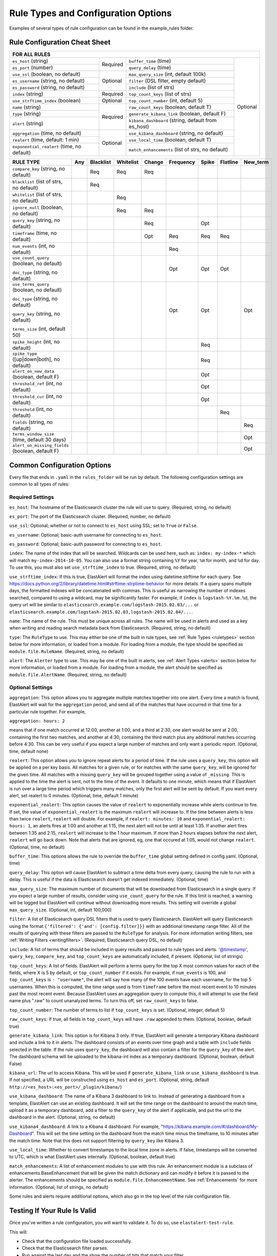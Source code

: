 Rule Types and Configuration Options
************************************

Examples of several types of rule configuration can be found in the example_rules folder.

.. _commonconfig:

Rule Configuration Cheat Sheet
==============================


+-----------------------------------------------------------------------------------------------------------------------+
|              FOR ALL RULES                                                                                            |
+==========================================+===========+====================================================+===========+
| ``es_host`` (string)                     |           | ``buffer_time`` (time)                             | Optional  |
+------------------------------------------+           +----------------------------------------------------+           +
| ``es_port`` (number)                     | Required  | ``query_delay`` (time)                             |           |
+------------------------------------------+-----------+----------------------------------------------------+           +
| ``use_ssl`` (boolean, no default)        | Optional  | ``max_query_size`` (int, default 100k)             |           |
+------------------------------------------+           +----------------------------------------------------+           +
| ``es_username`` (string, no default)     |           | ``filter`` (DSL filter, empty default)             |           |
+------------------------------------------+           +----------------------------------------------------+           +
| ``es_password`` (string, no default)     |           | ``include`` (list of strs)                         |           |
+------------------------------------------+-----------+----------------------------------------------------+           +
| ``index`` (string)                       | Required  | ``top_count_keys`` (list of strs)                  |           |
+------------------------------------------+-----------+----------------------------------------------------+           +
| ``use_strftime_index`` (boolean)         | Optional  | ``top_count_number`` (int, default 5)              |           |
+------------------------------------------+-----------+----------------------------------------------------+           +
| ``name`` (string)                        | Required  |``raw_count_keys`` (boolean, default T)             |           |
+------------------------------------------+           +----------------------------------------------------+           +
| ``type`` (string)                        |           |``generate_kibana_link`` (boolean, default F)       |           |
+------------------------------------------+           +----------------------------------------------------+           +
| ``alert`` (string)                       |           |``kibana_dashboard`` (string, default from es_host) |           |
+------------------------------------------+-----------+----------------------------------------------------+           +
|``aggregation`` (time, no default)        | Optional  |``use_kibana_dashboard`` (string, no default)       |           |
+------------------------------------------+           +----------------------------------------------------+           +
| ``realert`` (time, default: 1 min)       |           |``use_local_time`` (boolean, default T)             |           |
+------------------------------------------+           +----------------------------------------------------+           +
|``exponential_realert`` (time, no default)|           |``match_enhancements`` (list of strs, no default)   |           |
+------------------------------------------+-----------+----------------------------------------------------+-----------+

+------------------------------------------------+-----+-----------+-----------+--------+-----------+-------+----------+--------+
|      RULE TYPE                                 | Any | Blacklist | Whitelist | Change | Frequency | Spike | Flatline |New_term|
+================================================+=====+===========+===========+========+===========+=======+==========+========+
| ``compare_key`` (string, no default)           |     |    Req    |  Req      |    Req |           |       |          |        |
+------------------------------------------------+-----+-----------+-----------+--------+-----------+-------+----------+--------+
|``blacklist`` (list of strs, no default)        |     |   Req     |           |        |           |       |          |        |
+------------------------------------------------+-----+-----------+-----------+--------+-----------+-------+----------+--------+
|``whitelist`` (list of strs, no default)        |     |           |   Req     |        |           |       |          |        |
+------------------------------------------------+-----+-----------+-----------+--------+-----------+-------+----------+--------+
| ``ignore_null`` (boolean, no default)          |     |           |   Req     |  Req   |           |       |          |        |
+------------------------------------------------+-----+-----------+-----------+--------+-----------+-------+----------+--------+
| ``query_key`` (string, no default)             |     |           |           |   Req  |           |  Opt  |          |        |
+------------------------------------------------+-----+-----------+-----------+--------+-----------+-------+----------+--------+
| ``timeframe`` (time, no default)               |     |           |           |   Opt  |    Req    |  Req  |   Req    |        |
+------------------------------------------------+-----+-----------+-----------+--------+-----------+-------+----------+--------+
| ``num_events`` (int, no default)               |     |           |           |        |    Req    |       |          |        |
+------------------------------------------------+-----+-----------+-----------+--------+-----------+-------+----------+--------+
|``use_count_query`` (boolean, no default)       |     |           |           |        |     Opt   | Opt   | Opt      |        |
|                                                |     |           |           |        |           |       |          |        |
|``doc_type`` (string, no default)               |     |           |           |        |           |       |          |        |
+------------------------------------------------+-----+-----------+-----------+--------+-----------+-------+----------+--------+
|``use_terms_query`` (boolean, no default)       |     |           |           |        |     Opt   | Opt   |          | Opt    |
|                                                |     |           |           |        |           |       |          |        |
|``doc_type`` (string, no default)               |     |           |           |        |           |       |          |        | 
|                                                |     |           |           |        |           |       |          |        |
|``query_key`` (string, no default)              |     |           |           |        |           |       |          |        |
|                                                |     |           |           |        |           |       |          |        |
|``terms_size`` (int, default 50)                |     |           |           |        |           |       |          |        |
+------------------------------------------------+-----+-----------+-----------+--------+-----------+-------+----------+--------+
| ``spike_height`` (int, no default)             |     |           |           |        |           |   Req |          |        |
+------------------------------------------------+-----+-----------+-----------+--------+-----------+-------+----------+--------+
|``spike_type`` ([up|down|both], no default)     |     |           |           |        |           |   Req |          |        |
+------------------------------------------------+-----+-----------+-----------+--------+-----------+-------+----------+--------+
|``alert_on_new_data`` (boolean, default F)      |     |           |           |        |           |   Opt |          |        |
+------------------------------------------------+-----+-----------+-----------+--------+-----------+-------+----------+--------+
|``threshold_ref`` (int, no default)             |     |           |           |        |           |   Opt |          |        |
+------------------------------------------------+-----+-----------+-----------+--------+-----------+-------+----------+--------+
|``threshold_cur`` (int, no default)             |     |           |           |        |           |   Opt |          |        |
+------------------------------------------------+-----+-----------+-----------+--------+-----------+-------+----------+--------+
|``threshold`` (int, no default)                 |     |           |           |        |           |       |    Req   |        |
+------------------------------------------------+-----+-----------+-----------+--------+-----------+-------+----------+--------+
|``fields`` (string, no default)                 |     |           |           |        |           |       |          | Req    |
+------------------------------------------------+-----+-----------+-----------+--------+-----------+-------+----------+--------+
|``terms_window_size`` (time, default 30 days)   |     |           |           |        |           |       |          | Opt    |
+------------------------------------------------+-----+-----------+-----------+--------+-----------+-------+----------+--------+
|``alert_on_missing_fields`` (boolean, default F)|     |           |           |        |           |       |          | Opt    |
+------------------------------------------------+-----+-----------+-----------+--------+-----------+-------+----------+--------+

Common Configuration Options
============================

Every file that ends in ``.yaml`` in the ``rules_folder`` will be run by default.
The following configuration settings are common to all types of rules:

Required Settings
~~~~~~~~~~~~~~~~~

``es_host``: The hostname of the Elasticsearch cluster the rule will use to query. (Required, string, no default)

``es_port``: The port of the Elasticsearch cluster. (Required, number, no default)

``use_ssl``: Optional; whether or not to connect to ``es_host`` using SSL; set to ``True`` or ``False``.

``es_username``: Optional; basic-auth username for connecting to ``es_host``.

``es_password``: Optional; basic-auth password for connecting to ``es_host``.

``index``: The name of the index that will be searched. Wildcards can be used here, such as:
``index: my-index-*`` which will match ``my-index-2014-10-05``. You can also use a format string containing
``%Y`` for year, ``%m`` for month, and ``%d`` for day. To use this, you must also set ``use_strftime_index`` to true. (Required, string, no default)

``use_strftime_index``: If this is true, ElastAlert will format the index using datetime.strftime for each query.
See https://docs.python.org/2/library/datetime.html#strftime-strptime-behavior for more details.
If a query spans multiple days, the formatted indexes will be concatenated with commas. This is useful
as narrowing the number of indexes searched, compared to using a wildcard, may be significantly faster. For example, if ``index`` is
``logstash-%Y.%m.%d``, the query url will be similar to ``elasticsearch.example.com/logstash-2015.02.03/...`` or
``elasticsearch.example.com/logstash-2015.02.03,logstash-2015.02.04/...``.

``name``: The name of the rule. This must be unique across all rules. The name will be used in
alerts and used as a key when writing and reading search metadata back from Elasticsearch. (Required, string, no default)

``type``: The ``RuleType`` to use. This may either be one of the built in rule types, see :ref:`Rule Types <ruletypes>` section below for more information,
or loaded from a module. For loading from a module, the type should be specified as ``module.file.RuleName``. (Required, string, no default)

``alert``: The ``Alerter`` type to use. This may be one of the built in alerts, see :ref:`Alert Types <alerts>` section below for more information,
or loaded from a module. For loading from a module, the alert should be specified as ``module.file.AlertName``. (Required, string, no default)

Optional Settings
~~~~~~~~~~~~~~~~~

``aggregation``: This option allows you to aggregate multiple matches together into one alert. Every time a match is found,
ElastAlert will wait for the ``aggregation`` period, and send all of the matches that have occurred in that time for a particular
rule together. For example,

``aggregation: hours: 2``

means that if one match occurred at 12:00, another at 1:00, and a third at 2:30, one
alert would be sent at 2:00, containing the first two matches, and another at 4:30, containing the third match plus any additional matches
occurring before 4:30. This can be very useful if you expect a large number of matches and only want a periodic report. (Optional, time, default none)

``realert``: This option allows you to ignore repeat alerts for a period of time. If the rule uses a ``query_key``, this option
will be applied on a per key basis. All matches for a given rule, or for matches with the same ``query_key``, will be ignored for
the given time. All matches with a missing ``query_key`` will be grouped together using a value of ``_missing``.
This is applied to the time the alert is sent, not to the time of the event. It defaults to one minute, which means
that if ElastAlert is run over a large time period which triggers many matches, only the first alert will be sent by default. If you want
every alert, set realert to 0 minutes. (Optional, time, default 1 minute)

``exponential_realert``: This option causes the value of ``realert`` to exponentially increase while alerts continue to fire. If set,
the value of ``exponential_realert`` is the maximum ``realert`` will increase to. If the time between alerts is less than twice ``realert``,
``realert`` will double. For example, if ``realert: minutes: 10`` and ``exponential_realert: hours: 1``, an alerts fires at 1:00 and another
at 1:15, the next alert will not be until at least 1:35. If another alert fires between 1:35 and 2:15, ``realert`` will increase to the
1 hour maximum. If more than 2 hours elapses before the next alert, ``realert`` will go back down. Note that alerts that are ignored, eg,
one that occured at 1:05, would not change ``realert``. (Optional, time, no default)

``buffer_time``: This options allows the rule to override the ``buffer_time`` global setting defined in config.yaml. (Optional, time)

``query_delay``: This option will cause ElastAlert to subtract a time delta from every query, causing the rule to run with a delay.
This is useful if the data is Elasticsearch doesn't get indexed immediately. (Optional, time)

``max_query_size``: The maximum number of documents that will be downloaded from Elasticsearch in a single query. If you
expect a large number of results, consider using ``use_count_query`` for the rule. If this
limit is reached, a warning will be logged but ElastAlert will continue without downloading more results. This setting will
override a global ``max_query_size``. (Optional, int, default 100,000)

``filter``: A list of Elasticsearch query DSL filters that is used to query Elasticsearch. ElastAlert will query Elasticsearch using the format
``{'filtered': {'and': [config.filter]}}`` with an additional timestamp range filter.
All of the results of querying with these filters are passed to the ``RuleType`` for analysis.
For more information writing filters, see :ref:`Writing Filters <writingfilters>`. (Required, Elasticsearch query DSL, no default)

``include``: A list of terms that should be included in query results and passed to rule types and alerts. '@timestamp', ``query_key``,
``compare_key``, and ``top_count_keys``  are automatically included, if present. (Optional, list of strings)

``top_count_keys``: A list of fields. ElastAlert will perform a terms query for the top X most common values for each of the fields,
where X is 5 by default, or ``top_count_number`` if it exists.
For example, if ``num_events`` is 100, and ``top_count_keys`` is ``- "username"``, the alert will say how many of the 100 events
have each username, for the top 5 usernames. When this is computed, the time range used is from ``timeframe`` before the most recent event
to 10 minutes past the most recent event. Because ElastAlert uses an aggregation query to compute this, it will attempt to use the
field name plus ".raw" to count unanalyzed terms. To turn this off, set ``raw_count_keys`` to false.

``top_count_number``: The number of terms to list if ``top_count_keys`` is set. (Optional, integer, default 5)

``raw_count_keys``: If true, all fields in ``top_count_keys`` will have ``.raw`` appended to them. (Optional, boolean, default true)

``generate_kibana_link``: This option is for Kibana 3 only.
If true, ElastAlert will generate a temporary Kibana dashboard and include a link to it in alerts. The dashboard
consists of an events over time graph and a table with ``include`` fields selected in the table. If the rule uses ``query_key``, the
dashboard will also contain a filter for the ``query_key`` of the alert. The dashboard schema will
be uploaded to the kibana-int index as a temporary dashboard. (Optional, boolean, default False)

``kibana_url``: The url to access Kibana. This will be used if ``generate_kibana_link`` or
``use_kibana_dashboard`` is true. If not specified, a URL will be constructed using ``es_host`` and ``es_port``.
(Optional, string, default ``http://<es_host>:<es_port>/_plugin/kibana/``)

``use_kibana_dashboard``: The name of a Kibana 3 dashboard to link to. Instead of generating a dashboard from a template,
ElastAlert can use an existing dashboard. It will set the time range on the dashboard to around the match time,
upload it as a temporary dashboard, add a filter to the ``query_key`` of the alert if applicable,
and put the url to the dashboard in the alert. (Optional, string, no default)

``use_kibana4_dashboard``: A link to a Kibana 4 dashboard. For example, "https://kibana.example.com/#/dashboard/My-Dashboard". 
This will set the time setting on the dashboard from the match time minus the timeframe, to 10 minutes after the match time. 
Note that this does not support filtering by ``query_key`` like Kibana 3.

``use_local_time``: Whether to convert timestamps to the local time zone in alerts. If false, timestamps will
be converted to UTC, which is what ElastAlert uses internally. (Optional, boolean, default true)

``match_enhancements``: A list of enhancement modules to use with this rule. An enhancement module is a subclass of enhancements.BaseEnhancement
that will be given the match dictionary and can modify it before it is passed to the alerter. The enhancements should be specified as
``module.file.EnhancementName``. See :ref:`Enhancements` for more information. (Optional, list of strings, no default)

Some rules and alerts require additional options, which also go in the top level of the rule configuration file.

Testing If Your Rule Is Valid
==============================

Once you've written a rule configuration, you will want to validate it. To do so, use ``elastalert-test-rule``.

This will:

- Check that the configuration file loaded successfully.

- Check that the Elasticsearch filter parses.

- Run against the last day and the show the number of hits that match your filter.

- Show the available terms in one of the results.

- Check that, if they exist, the primary_key, compare_key and include terms are in the results.

This tool does NOT test whether an alert would be triggered.

.. code-block:: console

    $ elastalert-test-rule my_rules/rule1.yaml my_rules/rule2.yaml
    Loaded Example rule1
    Got 100+ hits from the last 1 day
    Available terms in first hit:
        @timestamp
        field1
        field2
        ...
    Included term this_field_doesnt_exist may be missing or null

    Loaded Other rule2
    Got 2 hits from the last 1 day
    Available terms in first hit:
        @timestamp
        field1
        field2
        ....

Optionally, you may pass --days N to query the last N days, instead of the default 1 day.


.. _ruletypes:

Rule Types
===========

The various ``RuleType`` classes, defined in ``elastalert/ruletypes.py``, form the main logic behind ElastAlert. An instance
is held in memory for each rule, passed all of the data returned by querying Elasticsearch with a given filter, and generates
matches based on that data.

To select a rule type, set the ``type`` option to the name of the rule type in the rule configuration file:

``type: <rule type>``

Any
~~~

``any``: The any rule will match everything. Every hit that the query returns will generate an alert.

Blacklist
~~~~~~~~~

``blacklist``: The blacklist rule will check a certain field against a blacklist, and match if it is in the blacklist.

This rule requires two additional options:

``compare_key``: The name of the field to use to compare to the blacklist. If the field is null, those events will be ignored.

``blacklist``: A list of blacklisted values. The ``compare_key`` term must be equal to one of these values for it to match.

Whitelist
~~~~~~~~~

``whitelist``: Similar to ``blacklist``, this rule will compare a certain field to a whitelist, and match if the list does not contain
the term.

This rule requires three additional options:

``compare_key``: The name of the field to use to compare to the whitelist.

``ignore_null``: If true, events without a ``compare_key`` field will not match.

``whitelist``: A list of whitelisted values. The ``compare_key`` term must be in this list or else it will match.

Change
~~~~~~

For an example configuration file using this rule type, look at ``example_rules/example_change.yaml``.

``change``: This rule will monitor a certain field and match if that field changes. The field
must change with respect to the last event with the same ``query_key``.

This rule requires three additional options:

``compare_key``: The name of the field to monitor for changes.

``ignore_null``: If true, events without a ``compare_key`` field will not count as changed.

``query_key``: This rule is applied on a per-``query_key`` basis. This field must be present in all of
the events that are checked.

There is also an optional field:

``timeframe``: The maximum time between changes. After this time period, ElastAlert will forget the old value
of the ``compare_key`` field.

Frequency
~~~~~~~~~

For an example configuration file using this rule type, look at ``example_rules/example_frequency.yaml``.

``frequency``: This rule matches when there are at least a certain number of events in a given time frame. This
may be counted on a per-``query_key`` basis.

This rule requires two additional options:

``num_events``: The number of events which will trigger an alert.

``timeframe``: The time that ``num_events`` must occur within.

Optional:

``use_count_query``: If true, ElastAlert will poll elasticsearch using the count api, and not download all of the matching documents. This is
useful is you care only about numbers and not the actual data. It should also be used if you expect a large number of query hits, in the order
of tens of thousands or more. ``doc_type`` must be set to use this.

``doc_type``: Specify the ``_type`` of document to search for. This must be present if ``use_count_query`` or ``use_terms_query`` is set.

``use_terms_query``: If true, ElastAlert will make an aggregation query against Elasticsearch to get counts of documents matching
each unique value of ``query_key``. This must be used with ``query_key`` and ``doc_type``. This will only return a maximum of ``terms_size``,
default 50, unique terms.

``terms_size``: When used with ``use_terms_query``, this is the maximum number of terms returned per query. Default is 50.

``query_key``: The number of events is remembered separately for each unique ``query_key`` field. If this option
is set, the field must be present for all events.


Spike
~~~~~~

``spike``: This rule matches when the volume of events during a given time period is ``spike_height`` times larger or smaller
than during the previous time period. It uses two sliding windows to compare the current and reference frequency
of events. We will call this two windows "reference" and "current".

This rule requires three additional options:

``spike_height``: The ratio of number of events in the last ``timeframe`` to the previous ``timeframe`` that when hit
will trigger an alert.

``spike_type``: Either 'up', 'down' or 'both'. 'Up' meaning the rule will only match when the number of events is ``spike_height`` times
higher. 'Down' meaning the reference number is ``spike_height`` higher than the current number. 'Both' will match either.

``timeframe``: The rule will average out the rate of events over this time period. For example, ``hours: 1`` means that the 'current'
window will span from present to one hour ago, and the 'reference' window will span from one hour ago to two hours ago. The rule
will not be active until the time elapsed from the first event is at least two timeframes. This is to prevent an alert being triggered
before a baseline rate has been established. This can be overridden using ``alert_on_new_data``.


Optional:

``threshold_ref``: The minimum number of events that must exist in the reference window for an alert to trigger. For example, if
``spike_height: 3`` and ``threshold_ref: 10``, than the 'reference' window must contain at least 10 events and the 'current' window at
least three times that for an alert to be triggered.

``threshold_cur``: The minimum number of events that must exist in the current window for an alert to trigger. For example, if
``spike_height: 3`` and ``threshold_cur: 60``, then an alert will occur if the current window has more than 60 events and
the reference window has less than a third as many.

To illustrate the use of ``threshold_ref``, ``threshold_cur``, ``alert_on_new_data``, ``timeframe`` and ``spike_height`` together,
consider the following examples::

    " Alert if at least 15 events occur within two hours and less than a quarter of that number occured within the previous two hours. "
    timeframe: hours: 2
    spike_height: 4
    threshold_cur: 15

    hour1: 5 events (ref: 0, cur: 5) - No alert because threshold_cur not met
    hour2: 5 events (ref: 0, cur: 10) - No alert because threshold_cur not met
    hour3: 10 events (ref: 5, cur: 15) - No alert because spike_height not met
    hour4: 35 events (ref: 10, cur: 45) - Alert because spike_height and threshold_cur met

    hour1: 20 events (ref: 0, cur: 20) - No alert because ref window not filled
    hour2: 21 events (ref: 0, cur: 41) - No alert because ref window not filled
    hour3: 19 events (ref: 20, cur: 40) - No alert because spike_height not met
    hour4: 23 events (ref: 41, cur: 42) - No alert because spike_height not met

    hour1: 10 events (ref: 0, cur: 10) - No alert because threshold_cur not met
    hour2: 0 events (ref: 0, cur: 10) - No alert because threshold_cur not met
    hour3: 0 events (ref: 10, cur: 0) - No alert because spike_height not met
    hour4: 30 events (ref: 10, cur: 30) - No alert because spike_height not met
    hour5: 5 events (ref: 0, cur: 35) - Alert because threshold_cur and spike_height met

    " Alert if at least 5 events occur within two hours, and twice as many events occur within the next two hours. "
    timeframe: hours: 2
    spike_height: 2
    threshold_ref: 5

    hour1: 20 events (ref: 0, cur: 20) - No alert because threshold_ref not met
    hour2: 100 events (ref: 0, cur: 120) - No alert because threshold_ref not met
    hour3: 100 events (ref: 20, cur: 200) - No alert because ref window not filled
    hour4: 100 events (ref: 120, cur: 200) - No alert because spike_height not met

    hour1: 0 events (ref: 0, cur: 0) - No alert because threshold_ref not met
    hour1: 20 events (ref: 0, cur: 20) - No alert because threshold_ref not met
    hour2: 100 events (ref: 0, cur: 120) - No alert because threshold_ref not met
    hour3: 100 events (ref: 20, cur: 200) - Alert because threshold_ref and spike_height met

    hour1: 1 events (ref: 0, cur: 1) - No alert because threshold_ref not met
    hour2: 2 events (ref: 0, cur: 3) - No alert because threshold_ref not met
    hour3: 2 events (ref: 1, cur: 15) - No alert because threshold_ref not met
    hour4: 1000 events (ref: 3, cur: 1002) - No alert because threshold_ref not met
    hour5: 2 events (ref: 4, cur: 1002) - No alert because threshold_ref not met
    hour6: 4 events: ref(1002, cur: 6) - No alert because spike_height not met

    hour1: 1000 events (ref: 0, cur: 1000) - No alert because threshold_ref not met
    hour2: 0 events (ref: 0, cur: 1000) - No alert because threshold_ref not met
    hour3: 0 events (ref: 1000, cur: 0) - No alert because spike_height not met
    hour4: 0 events (ref: 1000, cur: 0) - No alert because spike_height not met
    hour5: 1000 events (ref: 0, cur: 1000) - No alert because threshold_ref not met
    hour6: 1050 events (ref: 0, cur: 2050)- No alert because threshold_ref not met
    hour7: 1075 events (ref: 1000, cur: 2125) Alert because threshold_ref and spike_height met

    " Alert if at least 100 events occur within two hours and less than a fifth of that number occured in the previous two hours. "
    timeframe: hours: 2
    spike_height: 5
    threshold_cur: 100

    hour1: 1000 events (ref: 0, cur: 1000) - No alert because ref window not filled

    hour1: 2 events (ref: 0, cur: 2) - No alert because threshold_cur not met
    hour2: 1 events (ref: 0, cur: 3) - No alert because threshold_cur not met
    hour3: 20 events (ref: 2, cur: 21) - No alert because threshold_cur not met
    hour4: 81 events (ref: 3, cur: 101) - Alert because threshold_cur and spie_height met

    hour1: 10 events (ref: 0, cur: 10) - No alert because ref window not filled
    hour2: 20 events (ref: 0, cur: 30) - No alert because ref window not filled
    hour3: 40 events (ref: 10, cur: 60) - No alert because threshold_cur not met
    hour4: 80 events (ref: 30, cur: 120) - No alert because spike_height not met
    hour5: 200 events (ref: 60, cur: 280) - No alert because spike_height not met

``query_key``: The number of events is counted separately for each unique ``query_key`` field. If this option
is set, the field must be present for all events.

``alert_on_new_data``: This option is only used if ``query_key`` is set. When this is set to true, any new ``query_key`` encountered may
trigger an immediate alert. When set to false, baseline must be established for each new ``query_key`` value, and then subsequent spikes may
cause alerts. Baseline is established after ``timeframe`` has elapsed twice since first occurrence.

``use_count_query``: If true, ElastAlert will poll elasticsearch using the count api, and not download all of the matching documents. This is
useful is you care only about numbers and not the actual data. It should also be used if you expect a large number of query hits, in the order
of tens of thousands or more. ``doc_type`` must be set to use this.

``doc_type``: Specify the ``_type`` of document to search for. This must be present if ``use_count_query`` or ``use_terms_query`` is set.

``use_terms_query``: If true, ElastAlert will make an aggregation query against Elasticsearch to get counts of documents matching
each unique value of ``query_key``. This must be used with ``query_key`` and ``doc_type``. This will only return a maximum of ``terms_size``,
default 50, unique terms.

``terms_size``: When used with ``use_terms_query``, this is the maximum number of terms returned per query. Default is 50.

Flatline
~~~~~~~~

``flatline``: This rule matches when the total number of events is under a given ``threshold`` for a time period.

This rule requires two additional options:

``threshold``: The minimum number of events for an alert not to be triggered.

``timeframe``: The time period that must contain less than ``threshold`` events.

Optional:

``use_count_query``: If true, ElastAlert will poll elasticsearch using the count api, and not download all of the matching documents. This is
useful is you care only about numbers and not the actual data. It should also be used if you expect a large number of query hits, in the order
of tens of thousands or more. ``doc_type`` must be set to use this.

``doc_type``: Specify the ``_type`` of document to search for. This must be present if ``use_count_query`` or ``use_terms_query`` is set.

New Term
~~~~~~~~

``new_term``: This rule matches when a new value appears in a field that has never been seen before. When ElastAlert starts, it will
use an aggregation query to gather all known terms for a list of fields.

This rule requires one additional option:

``fields``: A list of fields to monitor for new terms. 

Optional:

``terms_window_size``: The amount of the used for the initial query to find existing terms. No term that has occured within this time frame
will trigger an alert. The default is 30 days.

``alert_on_missing_field``: Whether or not to alert when a field is missing from a document. The default is false.

``use_terms_query``: If true, ElastAlert will use aggregation queries to get terms instead of regular search queries. This is faster
than regular searching if there is a large number of documents. If this is used, you may only specify a single field, and must also set
``query_key`` to that field. Also, note that by default, ``terms_size``, the number of buckets returned per query, defaults to 50. This means
that if a new term appears but there are at least 50 terms which appear more frequently, it will not be found.


.. _alerts:

Alerts
========

Each rule may have any number of alerts attached to it. Alerts are subclasses of ``Alerter`` and are passed
a dictionary, or list of dictionaries, from ElastAlert which contain relevant information. They are configured
in the rule configuration file similarly to rule types.

To set the alerts for a rule, set the ``alert`` option to the name of the alert, or a list of the names of alerts:

``alert: email``

or

.. code-block:: yaml

    alert:
    - email
    - jira

E-mail subject or JIRA issue summary can also be customized by adding an ``alert_subject`` that contains a custom summary.
It can be further formatted using standard Python formatting syntax::

    alert_subject: Issue {0} occurred at {1}

The arguments for the formatter will be fed from the matched objects related to the alert.
The field names which values will be used as the arguments can be passed with ``alert_subject_args``::


    alert_subject_args:
    - issue.name
    - @timestamp

In case the rule matches multiple objects in the index, only the first match is used to populate the arguments for the formatter.

Alert Content
~~~~~~~~~~~~~~~

There are several ways to format the body text of the various types of events. In EBNF::

    rule_name           = name
    alert_text          = alert_text
    ruletype_text       = Depends on type
    top_counts_header   = top_count_key, ":"
    top_counts_value    = Value, ": ", Count
    top_counts          = top_counts_header, LF, top_counts_value
    field_values        = Field, ": ", Value

Similarly to ``alert_subject``, ``alert_text`` can be further formatted using standard Python formatting syntax.
The field names which values will be used as the arguments can be passed with ``alert_text_args``.

By default::

    body                = rule_name

                          [alert_text]

                          ruletype_text

                          {top_counts}

                          {field_values}

With ``alert_text_type: alert_text_only``::

    body                = rule_name

                          alert_text

With ``alert_text_type: exclude_fields``::

    body                = rule_name

                          [alert_text]

                          ruletype_text

                          {top_counts}

ruletype_text is the string returned by RuleType.get_match_str.

field_values will contain every key value pair included in the results from Elasticsearch. These fields include "@timestamp" (or the value of ``timestamp_field``),
every key in ``included``, every key in ``top_count_keys``, ``query_key``, and ``compare_key``. If the alert spans multiple events, these values may
come from an individual event, usually the one which triggers the alert.

Command
~~~~~~~

The command alert allows you to execute an arbitrary command and pass arguments or stdin from the match. Arguments to the command can use
Python format string syntax to access parts of the match. The alerter will open a subprocess and optionally pass the match, as JSON, to 
the stdin of the process.

This alert requires one option:

``command``: A list of arguments to execute or a string to execute. If in list format, the first argument is the name of the program to execute. If passing a
string, the command will be executed through the shell. The command string or args will be formatted using Python's % string format syntax with the
match passed the format argument. This means that a field can be accessed with ``%(field_name)s``.

Optional:

``pipe_match_json``: If true, the match will be converted to JSON and passed to stdin of the command. Note that this will cause ElastAlert to block
until the command exits or sends an EOF to stdout.

Example usage::

    alert:
      - command
    command: ["/bin/send_alert", "--username", "%(username)s"]

.. warning::

    Executing commmands with untrusted data can make it vulnerable to shell injection! If you use formatted data in 
    your command, it is highly recommended that you use a args list format instead of a shell string.


Email
~~~~~

This alert will send an email. It connects to an smtp server located at ``smtp_host``, or localhost by default.

This alert requires one additional option:

``email``: An address or list of addresses to sent the alert to.

Optional:

``smtp_host``: The SMTP host to use, defaults to localhost.

``smtp_auth_file``: The path to a file which contains SMTP authentication credentials. It should be YAML formatted and contain
two fields, ``user`` and ``password``. If this is not present, no authentication will be attempted.

``email_reply_to``: This sets the Reply-To header in the email. By default, the from address is ElastAlert@ and the domain will be set
by the smtp server.

``from_addr``: This sets the From header in the email. By default, the from address is ElastAlert@ and the domain will be set
by the smtp server.

``cc``: This adds the CC emails to the list of recipients. By default, this is left empty.

``bcc``: This adds the BCC emails to the list of recipients but does not show up in the email message. By default, this is left empty.

Jira
~~~~~

The JIRA alerter will open a ticket on jira whenever an alert is triggered. You must have a service account for ElastAlert to connect with.
The credentials of the service account are loaded from a separate file. The ticket number will be written to the alert pipeline, and if it
is followed by an email alerter, a link will be included in the email.

This alert requires four additional options:

``jira_server``: The hostname of the JIRA server.

``jira_project``: The project to open the ticket under.

``jira_issuetype``: The type of issue that the ticket will be filed as. Note that this is case sensitive.

``jira_account_file``: The path to the file which contains JIRA account credentials.

For an example JIRA account file, see ``example_rules/jira_acct.yaml``. The account file is also yaml formatted and must contain two fields:

``user``: The username.

``password``: The password.

Optional:

``jira_component``: The name of the component to set the ticket to.

``jira_label``: The label to add to the JIRA ticket.

``jira_priority``: The index of the priority to set the issue to. In the JIRA dropdown for priorities, 0 would represent the first priority,
1 the 2nd, etc.

``jira_bump_tickets``: If true, ElastAlert search for existing tickets newer than ``jira_max_age`` and comment on the ticket with
information about the alert instead of opening another ticket. ElastAlert finds the existing ticket by searching by summary. If the
summary has changed or contains special characters, it may fail to find the ticket. If you are using a custom ``alert_subject``,
the two summaries must be exact matches. Defaults to false.

``jira_max_age``: If ``jira_bump_tickets`` is true, the maximum age of a ticket, in days, such that ElastAlert will comment on the ticket
instead of opening a new one. Default is 30 days.

``jira_bump_not_in_statuses``: If ``jira_bump_tickets`` is true, a list of statuses the ticket must **not** be in for ElastAlert to comment on 
the ticket instead of opening a new one. For example, to prevent comments being added to resolved or closed tickets, set this to 'Resolved' 
and 'Closed'. This option should not be set if the ``jira_bump_in_statuses`` option is set.

Example usage::

    jira_bump_not_in_statuses:
      - Resolved
      - Closed

``jira_bump_in_statuses``: If ``jira_bump_tickets`` is true, a list of statuses the ticket *must be in* for ElastAlert to comment on 
the ticket instead of opening a new one. For example, to only comment on 'Open' tickets  -- and thus not 'In Progress', 'Analyzing', 
'Resolved', etc. tickets -- set this to 'Open'. This option should not be set if the ``jira_bump_not_in_statuses`` option is set.

Example usage::

    jira_bump_in_statuses:
      - Open

Debug
~~~~~~

The debug alerter will log the alert information using the Python logger at the info level.
